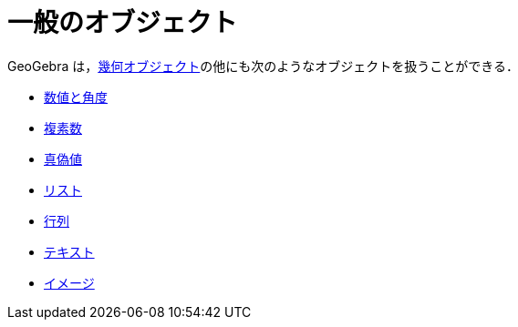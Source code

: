 = 一般のオブジェクト
ifdef::env-github[:imagesdir: /ja/modules/ROOT/assets/images]

GeoGebra は，xref:/幾何オブジェクト.adoc[幾何オブジェクト]の他にも次のようなオブジェクトを扱うことができる．

* xref:/数値と角度.adoc[数値と角度]
* xref:/複素数.adoc[複素数]
* xref:/真偽値.adoc[真偽値]
* xref:/リスト.adoc[リスト]
* xref:/行列.adoc[行列]
* xref:/テキスト.adoc[テキスト]
* xref:/イメージ.adoc[イメージ]
